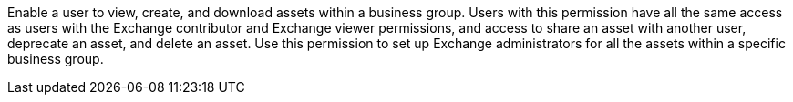 Enable a user to view, create, and download assets within a business group. Users with this permission have all the same access as users with the Exchange contributor and Exchange viewer permissions, and access to share an asset with another user, deprecate an asset, and delete an asset. Use this permission to set up Exchange administrators for all the assets within a specific business group.
